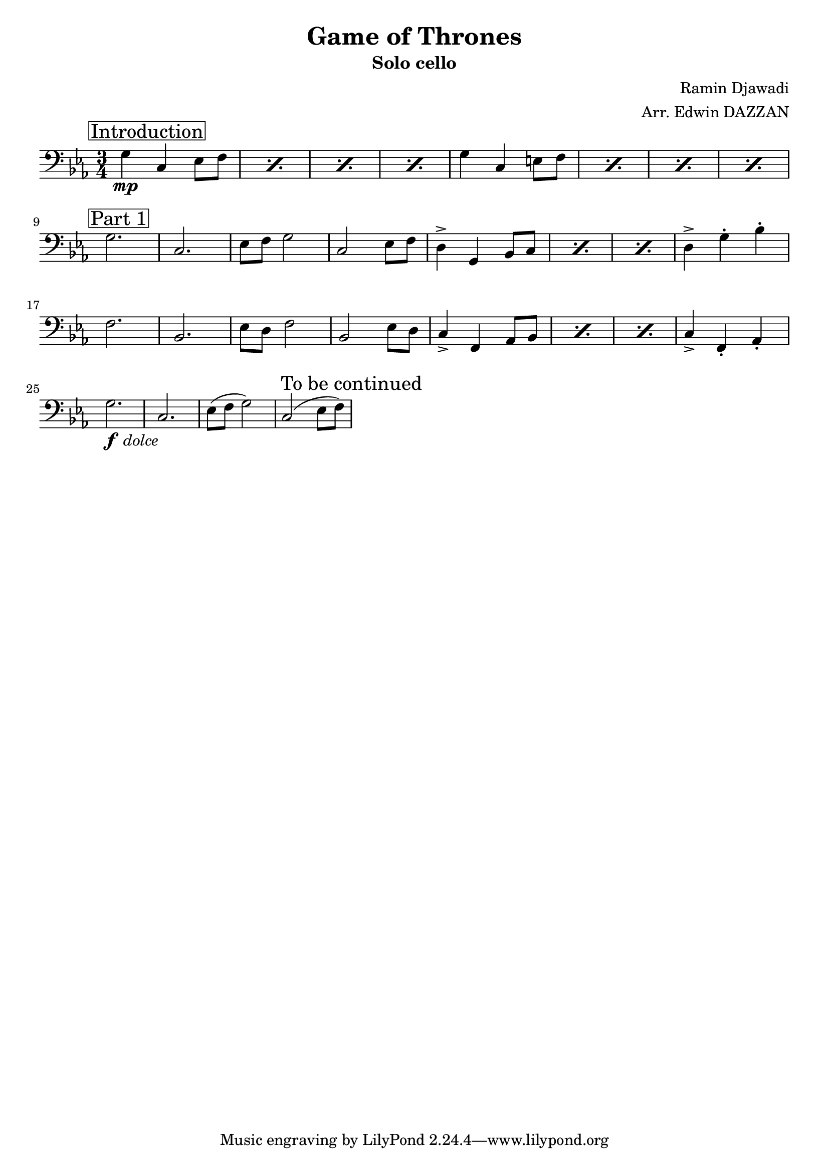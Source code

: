 \header {
  title = "Game of Thrones"
  subtitle = "Solo cello"
  composer = "Ramin Djawadi"
  arranger = "Arr. Edwin DAZZAN"
}

part_text = #(define-scheme-function (text) (string?)
  #{ \mark \markup \box #text #}
)
Introduction = \part_text Introduction
FirstPart = \part_text "Part 1"
SecondPart = \part_text "Part 2"
dolce = _\markup { \halign #-2 \lower #2 \italic dolce }

\score {
  \relative {
    \clef "bass"
    \key c \minor
    \time 3/4
    
    \Introduction
    \repeat percent 4 {g4 \mp c, ees8 f}
    \repeat percent 4 {g4 c, e8 f} \break

    \FirstPart
    g2. c, ees8 f g2 c, ees8 f  
    \repeat percent 3 {d4-> g, bes8 c}
    d4-> g\staccato bes\staccato \break

    f2. bes, ees8 d f2 bes, ees8 d 
    \repeat percent 3 {c4_> f, aes8 bes}
    c4_> f,\staccato aes\staccato \break

    g'2.\dolce \f c, ees8( f g2) c,( ees8 f)
    
    \mark "To be continued" 
  }

  \layout {
    indent = #0
    line-width = #190
    ragged-last = ##t
  }
  \midi {}
}
